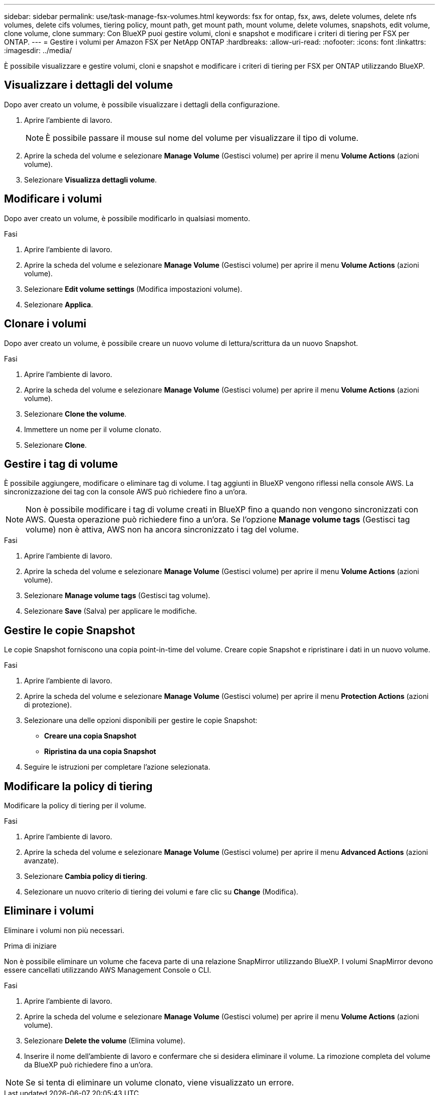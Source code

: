 ---
sidebar: sidebar 
permalink: use/task-manage-fsx-volumes.html 
keywords: fsx for ontap, fsx, aws, delete volumes, delete nfs volumes, delete cifs volumes, tiering policy, mount path, get mount path, mount volume, delete volumes, snapshots, edit volume, clone volume, clone 
summary: Con BlueXP puoi gestire volumi, cloni e snapshot e modificare i criteri di tiering per FSX per ONTAP. 
---
= Gestire i volumi per Amazon FSX per NetApp ONTAP
:hardbreaks:
:allow-uri-read: 
:nofooter: 
:icons: font
:linkattrs: 
:imagesdir: ../media/


[role="lead"]
È possibile visualizzare e gestire volumi, cloni e snapshot e modificare i criteri di tiering per FSX per ONTAP utilizzando BlueXP.



== Visualizzare i dettagli del volume

Dopo aver creato un volume, è possibile visualizzare i dettagli della configurazione.

. Aprire l'ambiente di lavoro.
+

NOTE: È possibile passare il mouse sul nome del volume per visualizzare il tipo di volume.

. Aprire la scheda del volume e selezionare *Manage Volume* (Gestisci volume) per aprire il menu *Volume Actions* (azioni volume).
. Selezionare *Visualizza dettagli volume*.




== Modificare i volumi

Dopo aver creato un volume, è possibile modificarlo in qualsiasi momento.

.Fasi
. Aprire l'ambiente di lavoro.
. Aprire la scheda del volume e selezionare *Manage Volume* (Gestisci volume) per aprire il menu *Volume Actions* (azioni volume).
. Selezionare *Edit volume settings* (Modifica impostazioni volume).
. Selezionare *Applica*.




== Clonare i volumi

Dopo aver creato un volume, è possibile creare un nuovo volume di lettura/scrittura da un nuovo Snapshot.

.Fasi
. Aprire l'ambiente di lavoro.
. Aprire la scheda del volume e selezionare *Manage Volume* (Gestisci volume) per aprire il menu *Volume Actions* (azioni volume).
. Selezionare *Clone the volume*.
. Immettere un nome per il volume clonato.
. Selezionare *Clone*.




== Gestire i tag di volume

È possibile aggiungere, modificare o eliminare tag di volume. I tag aggiunti in BlueXP vengono riflessi nella console AWS. La sincronizzazione dei tag con la console AWS può richiedere fino a un'ora.


NOTE: Non è possibile modificare i tag di volume creati in BlueXP fino a quando non vengono sincronizzati con AWS. Questa operazione può richiedere fino a un'ora. Se l'opzione *Manage volume tags* (Gestisci tag volume) non è attiva, AWS non ha ancora sincronizzato i tag del volume.

.Fasi
. Aprire l'ambiente di lavoro.
. Aprire la scheda del volume e selezionare *Manage Volume* (Gestisci volume) per aprire il menu *Volume Actions* (azioni volume).
. Selezionare *Manage volume tags* (Gestisci tag volume).
. Selezionare *Save* (Salva) per applicare le modifiche.




== Gestire le copie Snapshot

Le copie Snapshot forniscono una copia point-in-time del volume. Creare copie Snapshot e ripristinare i dati in un nuovo volume.

.Fasi
. Aprire l'ambiente di lavoro.
. Aprire la scheda del volume e selezionare *Manage Volume* (Gestisci volume) per aprire il menu *Protection Actions* (azioni di protezione).
. Selezionare una delle opzioni disponibili per gestire le copie Snapshot:
+
** *Creare una copia Snapshot*
** *Ripristina da una copia Snapshot*


. Seguire le istruzioni per completare l'azione selezionata.




== Modificare la policy di tiering

Modificare la policy di tiering per il volume.

.Fasi
. Aprire l'ambiente di lavoro.
. Aprire la scheda del volume e selezionare *Manage Volume* (Gestisci volume) per aprire il menu *Advanced Actions* (azioni avanzate).
. Selezionare *Cambia policy di tiering*.
. Selezionare un nuovo criterio di tiering dei volumi e fare clic su *Change* (Modifica).




== Eliminare i volumi

Eliminare i volumi non più necessari.

.Prima di iniziare
Non è possibile eliminare un volume che faceva parte di una relazione SnapMirror utilizzando BlueXP. I volumi SnapMirror devono essere cancellati utilizzando AWS Management Console o CLI.

.Fasi
. Aprire l'ambiente di lavoro.
. Aprire la scheda del volume e selezionare *Manage Volume* (Gestisci volume) per aprire il menu *Volume Actions* (azioni volume).
. Selezionare *Delete the volume* (Elimina volume).
. Inserire il nome dell'ambiente di lavoro e confermare che si desidera eliminare il volume. La rimozione completa del volume da BlueXP può richiedere fino a un'ora.



NOTE: Se si tenta di eliminare un volume clonato, viene visualizzato un errore.

